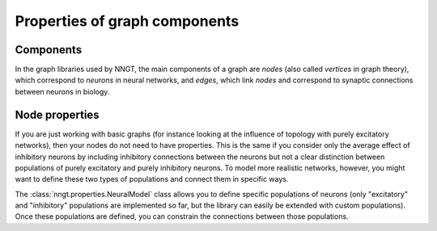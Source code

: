 Properties of graph components
==============================

Components
----------

In the graph libraries used by NNGT, the main components of a graph are *nodes* (also called *vertices* in graph theory), which correspond to *neurons* in neural networks, and *edges*, which link *nodes* and correspond to synaptic connections between neurons in biology.

Node properties
---------------

If you are just working with basic graphs (for instance looking at the influence of topology with purely excitatory networks), then your nodes do not need to have properties. This is the same if you consider only the average effect of inhibitory neurons by including inhibitory connections between the neurons but not a clear distinction between populations of purely excitatory and purely inhibitory neurons.
To model more realistic networks, however, you might want to define these two types of populations and connect them in specific ways.

The :class:`nngt.properties.NeuralModel` class allows you to define specific populations of neurons (only "excitatory" and "inhibitory" populations are implemented so far, but the library can easily be extended with custom populations). Once these populations are defined, you can constrain the connections between those populations.

